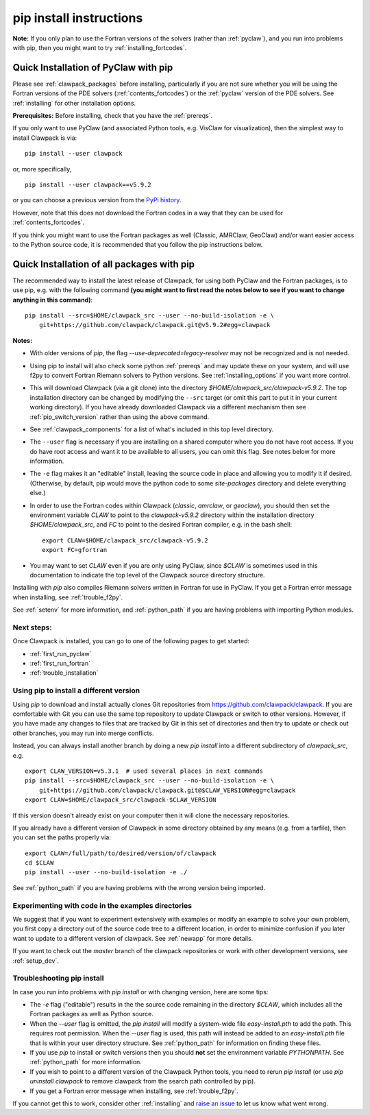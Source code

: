 .. _installing_pip:

**************************************
pip install instructions
**************************************


**Note:** If you only plan to use the Fortran versions of the solvers 
(rather than :ref:`pyclaw`), and you run into problems with pip,
then you might want to try :ref:`installing_fortcodes`.



.. _install_quick_pyclaw:

Quick Installation of PyClaw with pip
=====================================

Please see :ref:`clawpack_packages` before installing, particularly
if you are not sure whether you will
be using the Fortran versions of the PDE solvers 
(:ref:`contents_fortcodes`) or the :ref:`pyclaw` version of the PDE solvers.
See :ref:`installing` for other installation options.

**Prerequisites:** Before installing, check that you have the :ref:`prereqs`.

If you only want to use PyClaw (and associated Python
tools, e.g. VisClaw for visualization), then the simplest way to install
Clawpack is via::

    pip install --user clawpack

or, more specifically, ::

    pip install --user clawpack==v5.9.2

or you can choose a previous version from the `PyPi history <https://pypi.org/project/clawpack/#history>`__.

However, note that this does not download the Fortran codes in a way that they
can be used for :ref:`contents_fortcodes`.

If you think you might want to use the Fortran packages as well
(Classic, AMRClaw, GeoClaw) and/or want easier access to the Python source
code, it is recommended that you follow the pip instructions below. 


.. _install_quick_all:

Quick Installation of all packages with pip
============================================

The recommended way to install the latest release of Clawpack, for
using both PyClaw and the Fortran packages, is to use pip, e.g. with the
following command 
**(you might want to first read the notes below to see if you
want to change anything in this command)**::  

    pip install --src=$HOME/clawpack_src --user --no-build-isolation -e \
        git+https://github.com/clawpack/clawpack.git@v5.9.2#egg=clawpack
        
        
**Notes:** 

- With older versions of `pip`, the flag 
  `--use-deprecated=legacy-resolver`
  may not be recognized and is not needed.
  
- Using pip to install will also check some python
  :ref:`prereqs` and may update these on your system, and will use f2py to
  convert Fortran Riemann solvers to Python versions.  See 
  :ref:`installing_options` if you want more control.

- This will download Clawpack (via a git clone) into the directory
  `$HOME/clawpack_src/clawpack-v5.9.2`.  The top 
  installation directory can be changed by modifying the ``--src`` target 
  (or omit this part to put it in your current working directory).
  If you have already downloaded Clawpack via a different mechanism then
  see :ref:`pip_switch_version` rather than using the above command.
    
- See :ref:`clawpack_components` for a list of what's included in this top
  level directory.
  
- The ``--user`` flag is necessary if you are installing on a shared computer
  where you do not have root access.  If you do have root access and want it
  to be available to all users, you can omit this flag.  See notes below for
  more information.
  
- The ``-e`` flag makes it an "editable" install, leaving the source code in
  place and allowing you to modify it if desired.
  (Otherwise, by default, pip would move the python code to some
  `site-packages` directory and delete everything else.)
  
- In order to use the Fortran codes within Clawpack (`classic`,
  `amrclaw`, or `geoclaw`), you should then set the environment
  variable `CLAW` to point to the `clawpack-v5.9.2` directory within
  the installation directory `$HOME/clawpack_src`, and `FC` to point
  to the desired Fortran compiler, e.g. in the bash shell::
  
        export CLAW=$HOME/clawpack_src/clawpack-v5.9.2
        export FC=gfortran


- You may want to set `CLAW` even if you are only using PyClaw, since `$CLAW` is
  sometimes used in this documentation to indicate the top level of the
  Clawpack source directory structure.

Installing with `pip` also compiles Riemann solvers written in Fortran for
use in PyClaw.  If you get a Fortran error message when installing, see
:ref:`trouble_f2py`.

See :ref:`setenv` for more information, and :ref:`python_path` if you are
having problems with importing Python modules.


Next steps:
-----------

Once Clawpack is installed, you can go to one of the following pages to get
started:

- :ref:`first_run_pyclaw`
- :ref:`first_run_fortran`
- :ref:`trouble_installation`


.. _pip_switch_version:

Using pip to install a different version
-----------------------------------------

Using `pip` to download and install actually clones Git repositories from
https://github.com/clawpack/clawpack.  If you are comfortable with
Git you can use the same top repository to update Clawpack or switch
to other versions.  However, if you have made any changes to files
that are tracked by Git in this set of directories and then try to
update or check out other branches, you may run into merge conflicts.

Instead, you can always install another branch by doing a new
`pip install` into a different subdirectory of `clawpack_src`, e.g. ::

    export CLAW_VERSION=v5.3.1  # used several places in next commands
    pip install --src=$HOME/clawpack_src --user --no-build-isolation -e \
        git+https://github.com/clawpack/clawpack.git@$CLAW_VERSION#egg=clawpack
    export CLAW=$HOME/clawpack_src/clawpack-$CLAW_VERSION

If this version doesn't already exist on your computer then it will clone
the necessary repositories.

If you already have a different version of Clawpack in some directory 
obtained by any means (e.g. from a tarfile), then you can set the paths
properly via::

    export CLAW=/full/path/to/desired/version/of/clawpack
    cd $CLAW
    pip install --user --no-build-isolation -e ./

See :ref:`python_path` if you are having problems with the wrong version
being imported.


Experimenting with code in the examples directories
---------------------------------------------------

We suggest that if you want to experiment extensively with examples or
modify an example to solve your own problem, you first copy a directory out
of the source code tree to a different location, in order to minimize
confusion if you later want to update to a different version of clawpack.  See
:ref:`newapp` for more details.

If you want to check out the `master` branch of the clawpack repositories or
work with other development versions, see :ref:`setup_dev`.

.. _trouble_pip:

Troubleshooting pip install
---------------------------

In case you run into problems with `pip install` or with changing version,
here are some tips:

- The `-e` flag ("editable") results in the the source code
  remaining in the directory `$CLAW`, which includes all the Fortran packages as
  well as Python source.

- When the `--user` flag is omitted, the `pip install` will modify a
  system-wide file `easy-install.pth` to add the path. This requires
  root permission.  When the `--user` flag is used, this path will
  instead be added to an `easy-install.pth` file that is within
  your user directory structure. See :ref:`python_path` for information on
  finding these files.

- If you use `pip` to install or switch versions then you should **not** set
  the environment variable `PYTHONPATH`.  See :ref:`python_path` for more
  information.

- If you wish to point to a different version of the Clawpack Python tools, 
  you need to rerun `pip install` (or use `pip uninstall clawpack` to
  remove clawpack from the search path controlled by pip).

- If you get a Fortran error message when installing, see
  :ref:`trouble_f2py`.

If you cannot get this to work, consider other :ref:`installing` and 
`raise an issue <https://github.com/clawpack/doc/issues>`_ to let us know
what went wrong.

